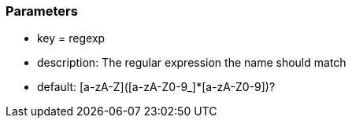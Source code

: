 === Parameters

* key = regexp
* description: The regular expression the name should match
* default: [a-zA-Z]([a-zA-Z0-9_]*[a-zA-Z0-9])?


